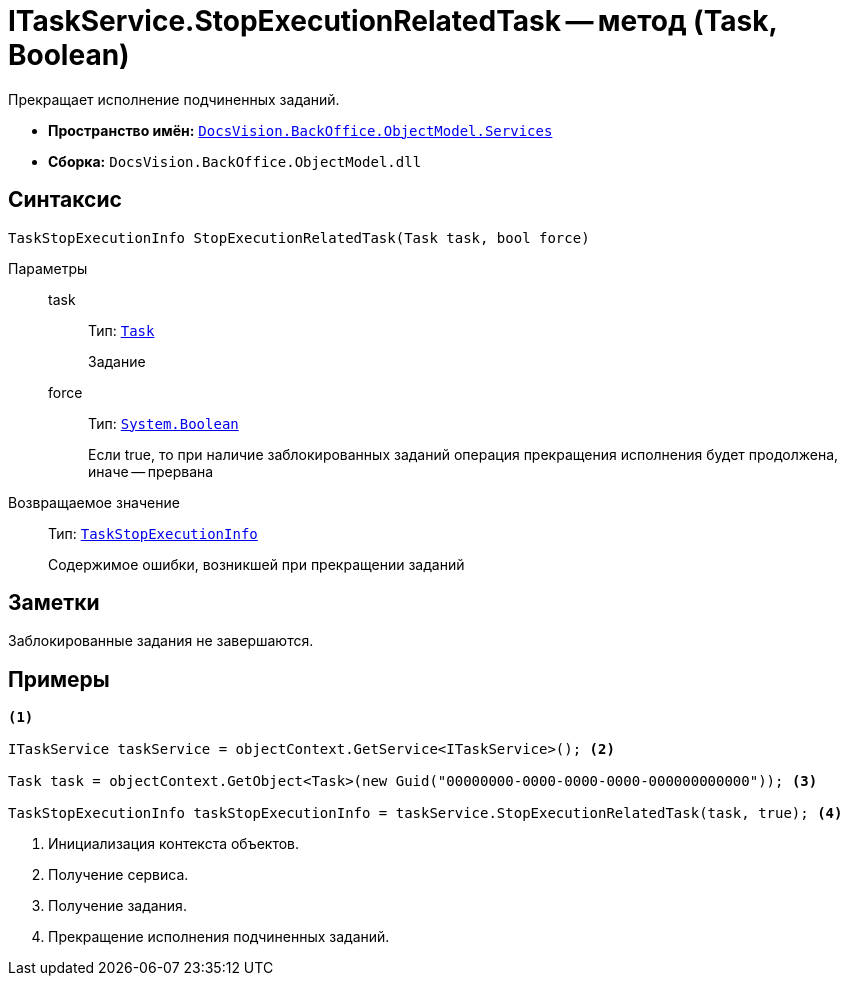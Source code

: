 = ITaskService.StopExecutionRelatedTask -- метод (Task, Boolean)

Прекращает исполнение подчиненных заданий.

* *Пространство имён:* `xref:api/DocsVision/BackOffice/ObjectModel/Services/Services_NS.adoc[DocsVision.BackOffice.ObjectModel.Services]`
* *Сборка:* `DocsVision.BackOffice.ObjectModel.dll`

== Синтаксис

[source,csharp]
----
TaskStopExecutionInfo StopExecutionRelatedTask(Task task, bool force)
----

Параметры::
task:::
Тип: `xref:api/DocsVision/BackOffice/ObjectModel/Task_CL.adoc[Task]`
+
Задание

force:::
Тип: `http://msdn.microsoft.com/ru-ru/library/system.boolean.aspx[System.Boolean]`
+
Если true, то при наличие заблокированных заданий операция прекращения исполнения будет продолжена, иначе -- прервана

Возвращаемое значение::
Тип: `xref:api/DocsVision/BackOffice/ObjectModel/Services/Entities/TaskStopExecutionInfo_CL.adoc[TaskStopExecutionInfo]`
+
Содержимое ошибки, возникшей при прекращении заданий

== Заметки

Заблокированные задания не завершаются.

== Примеры

[source,csharp]
----
<.>

ITaskService taskService = objectContext.GetService<ITaskService>(); <.>

Task task = objectContext.GetObject<Task>(new Guid("00000000-0000-0000-0000-000000000000")); <.>

TaskStopExecutionInfo taskStopExecutionInfo = taskService.StopExecutionRelatedTask(task, true); <.>
----
<.> Инициализация контекста объектов.
<.> Получение сервиса.
<.> Получение задания.
<.> Прекращение исполнения подчиненных заданий.
